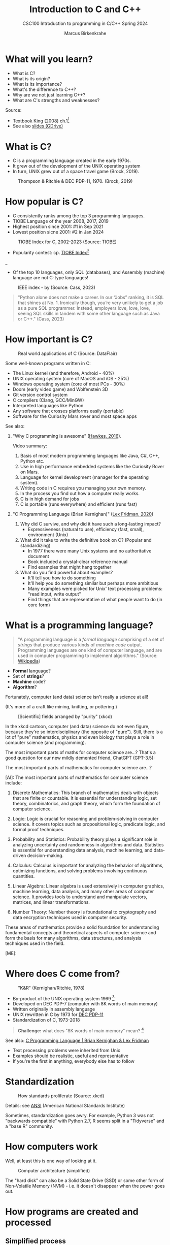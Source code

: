 #+TITLE: Introduction to C and C++
#+AUTHOR:Marcus Birkenkrahe
#+SUBTITLE:CSC100 Introduction to programming in C/C++ Spring 2024
#+STARTUP:overview hideblocks indent inlineimages
#+OPTIONS: toc:1
#+OPTIONS:hideblocks
* What will you learn?

- What is C?
- What is its origin?
- What is its importance?
- What's the difference to C++?
- Why are we not just learning C++?
- What are C's strengths and weaknesses?

Source:
- Textbook King (2008) ch.1[fn:1]
- See also [[https://docs.google.com/presentation/d/16jVt1LYw_an7na_Ex0bz8l2uySJtydBK/edit?usp=sharing&ouid=102963037093118135110&rtpof=true&sd=true][slides (GDrive)]]

* What is C?

- C is a programming language created in the early 1970s.
- It grew out of the development of the UNIX operating system
- In turn, UNIX grew out of a space travel game (Brock, 2019).

#+caption: Thompson & Ritchie & DEC PDP-11, 1970. (Brock, 2019)
#+attr_latex: :width 400px
[[../img/1_unix.png]]

* How popular is C?

- C consistently ranks among the top 3 programming languages.
- TIOBE Language of the year 2008, 2017, 2019
- Highest position since 2001: #1 in Sep 2021
- Lowest position sicne 2001: #2 in Jan 2024
#+caption: TIOBE Index for C, 2002-2023 (Source: TIOBE)
#+attr_latex: :width 400px
[[../img/1_tiobe.png]]

- Popularity contest: cp. [[https://www.tiobe.com/tiobe-index/][TIOBE Index]][fn:2]

#+caption: TIOBE Index ranking 1-10 (tiobe.com), January 2024
#+attr_latex: :width 400px
_[[../img/1_tiobe2.png]]

- Of the top 10 languages, only SQL (databases), and Assembly
  (machine) language are not C-type languages!

#+caption: IEEE index - by (Source: Cass, 2023)
#+attr_latex: :width 400px
[[../img/1_ieee1.png]]

#+begin_quote
"Python alone does not make a career. In our “Jobs” ranking, it is SQL
that shines at No. 1. Ironically though, you’re very unlikely to get
a job as a pure SQL programmer. Instead, employers love, love, love,
seeing SQL skills in tandem with some other language such as Java or
C++." (Cass, 2023)
#+end_quote

* How important is C?

#+caption: Real world applications of C (Source: DataFlair)
#+attr_latex: :width 400px
[[../img/1_usage1.png]]

Some well-known programs written in C:
- The Linux kernel (and therefore, Android - 40%)
- UNIX operating system (core of MacOS and iOS - 25%)
- Windows operating system (core of most PCs - 30%)
- Doom (early video game) and Wolfenstein 3D
- Git version control system
- C compilers (Clang, GCC/MinGW)
- Interpreted languages like Python
- Any software that crosses platforms easily (portable)
- Software for the Curiosity Mars rover and most space apps

See also:
1) "Why C programming is awesome" ([[https://youtu.be/smGalmxPVYc][Hawkes, 2016]]).
   #+begin_notes
   Video summary:
   1. Basis of most modern programming languages like Java, C#, C++, Python etc.
   2. Use in high performance embedded systems like the Curiosity Rover on Mars.
   3. Language for kernel development (manager for the operating system).
   4. Writing code in C requires you managing your own memory.
   5. In the process you find out how a computer really works.
   6. C is in high demand for jobs
   7. C is portable (runs everywhere) and efficient (runs fast)
   #+end_notes
2) "C Programming Language (Brian Kernighan)" ([[https://youtu.be/G1-wse8nsxY?si=Dx_csT2ms64wqF3A][Lex Fridman, 2020]])
   #+begin_notes
   1. Why did C survive, and why did it have such a long-lasting impact?
      - Expressiveness (natural to use), efficiency (fast, small),
        environment (Unix)
   2. What did it take to write the definitive book on C? (Popular and standardizing)
      - In 1977 there were many Unix systems and no authoritative document
      - Book included a crystal-clear reference manual
      - Find examples that might hang together
   3. What do you find powerful about examples?
      - It'll tell you how to do something
      - It'll help you do something similar but perhaps more ambitious
      - Many examples were picked for Unix' text processing problems: "read input, write output"
      - Find things that are representative of what people want to do (in core form)
   #+end_notes

* What is a programming language?

#+begin_quote
"A programming language is a /formal language/ comprising of a set of
/strings/ that produce various kinds of /machine code/
output. Programming languages are one kind of computer language, and
are used in computer programming to implement algorithms." (Source:
[[https://en.wikipedia.org/wiki/Programming_language][Wikipedia]])
#+end_quote

- *Formal* language?
- Set of *strings*?
- *Machine* code?
- *Algorithm*?

Fortunately, computer (and data) science isn't really a science at all!

(It's more of a craft like mining, knitting, or pottering.)

#+caption: [Scientific] fields arranged by "purity" (xkcd)
#+attr_latex: :width 400px
[[../img/1_purity.png]]

In the xkcd cartoon, computer (and data) science do not even figure,
because they're so interdisciplinary (the opposite of "pure"). Still,
there is a lot of "pure" mathematics, physics and even biology that
plays a role in computer science (and programming).

The most important parts of maths for computer science are...? That's
a good question for our new mildly demented friend, ChatGPT (GPT-3.5):
#+begin_ai
The most important parts of mathematics for computer science are...?

[AI]: The most important parts of mathematics for computer science include:

1. Discrete Mathematics: This branch of mathematics deals with objects
   that are finite or countable. It is essential for understanding
   logic, set theory, combinatorics, and graph theory, which form the
   foundation of computer science.

2. Logic: Logic is crucial for reasoning and problem-solving in
   computer science. It covers topics such as propositional logic,
   predicate logic, and formal proof techniques.

3. Probability and Statistics: Probability theory plays a significant
   role in analyzing uncertainty and randomness in algorithms and
   data. Statistics is essential for understanding data analysis,
   machine learning, and data-driven decision-making.

4. Calculus: Calculus is important for analyzing the behavior of
   algorithms, optimizing functions, and solving problems involving
   continuous quantities.

5. Linear Algebra: Linear algebra is used extensively in computer
   graphics, machine learning, data analysis, and many other areas of
   computer science. It provides tools to understand and manipulate
   vectors, matrices, and linear transformations.

6. Number Theory: Number theory is foundational to cryptography and
   data encryption techniques used in computer security.

These areas of mathematics provide a solid foundation for
understanding fundamental concepts and theoretical aspects of computer
science and form the basis for many algorithms, data structures, and
analysis techniques used in the field.

[ME]:
#+end_ai

* Where does C come from?

#+caption: "K&R" (Kernighan/Ritchie, 1978)
#+attr_latex: :width 200px
[[../img/1_kr.png]]

- By-product of the UNIX operating system 1969 [fn:3]
- Developed on DEC PDP-7 (computer with 8K words of main memory)
- Written originally in assembly language
- UNIX rewritten in C by 1973 for [[https://en.wikipedia.org/wiki/PDP-11][DEC PDP-11]]
- Standardization of C, 1973-2018

#+begin_quote
*Challenge:* what does "8K words of main memory" mean? [fn:4]
#+end_quote

See also: [[https://youtu.be/G1-wse8nsxY][C Programming Language | Brian Kernighan & Lex Fridman]]
- Text processing problems were inherited from Unix
- Examples should be realistic, useful and representative
- If you're the first in anything, everybody else has to follow

* Standardization

#+caption: How standards proliferate (Source: xkcd)
#+attr_latex: :width 400px
[[../img/1_standards.png]]

Details: see [[https://blog.ansi.org/2018/11/c-language-standard-iso-iec-9899-2018-c18/#gref][ANSI]] (American National Standards Institute)
#+begin_notes
Sometimes, standardization goes awry. For example, Python 3 was not
"backwards compatible" with Python 2.7, R seems split in a "Tidyverse"
and a "base R" community.
#+end_notes

* How computers work

Well, at least this is one way of looking at it.

#+caption: Computer architecture (simplified)
#+attr_latex: :width 400px
[[../img/1_computer.png]]

The "hard disk" can also be a Solid State Drive (SSD) or some other
form of Non-Volatile Memory (NVM) - i.e. it doesn't disappear when
the power goes out.

* How programs are created and processed
** Simplified process

1) *WRITE* source code in an editor (NVM = harddisk)
2) *COMPILE* source code to machine code (RAM = memory)
3) *RUN* program (CPU = Central Processing Unit)
4) *DISPLAY* results (RAM = Memory)
5) *SAVE* result (NVM = harddisk)

** Complete process

Specifically for C and our compiler GCC, this process looks
technically like this:

#+caption: GCC compilation process (Source: Hock-Chuan, 2018).
#+attr_latex: :width 400px
[[../img/1_gcc.png]]

* Strengths and weaknesses of C

| STRENGTH              | WEAKNESS                     |
|-----------------------+------------------------------|
| Efficiency            | Permissiveness (Error-prone) |
| Portability           | Terseness and Understanding  |
| Power                 | Large program maintenance    |
| Flexibility           |                              |
| Standard library      |                              |
| Integration with UNIX |                              |

- Efficiency: do a lot with little effort (small programs)
- Portability: it works everywhere, on anything
- "Power": you can do brain surgery with a pencil
- Flexbility: you can do the same thing in many different ways
- "Standard library": pre-defined functions/tasks; "stdio.h", a
  standard library for "I/O" (Input/output)
- Integration with UNIX (because UNIX is the motherlobe)

* What is the difference between C and C++?

C++ is a superset of C.

#+caption: C/C++ logos
#+attr_latex: :width 400px
[[../img/1_ccpp.png]]

| WHAT | C                      | C++                |
|------+------------------------+--------------------|
| TIME | Thompson/Ritchie 1970s | Stroustrup 1980s   |
| TYPE | Imperative procedural  | Object-oriented    |
| GOOD | System programming     | Games and graphics |
| USED | Internet of Things     | Flight Software    |

Source: Lemonaki, 2021.

* Why are we not just learning C++?

- Object-orientation is a difficult paradigm (C++)
- System programming is pure power (C)
- C is simpler, smaller, and faster
- C has 35 keywords, C++ has 95

  #+caption: Computer Landscape. (Modified from: Steinhart, 2019)
  #+attr_latex: :width 400px
  [[../img/1_power2.png]]

  - Bjarne Stroustrup (2011): "[[https://youtu.be/KlPC3O1DVcg][C is obsolete]]"[fn:7]
  - Linus Torvalds (2007): "[[http://harmful.cat-v.org/software/c++/linus][C++ is a horrible language]]"[fn:8].

    Also, there's this:

    #+begin_quote
    "Languages are tools. Memorizing them no more makes you a computer
    scientist than studying hammers makes you a carpenter." -[[https://qr.ae/pGzZ9z][Neilsen]]
    #+end_quote

    - It's easy to pick up additional languages
    - Data structures and algorithms are key to understanding
    - First language could be anything[fn:9]

* Summary

1) The C programming language was created 50 years ago
2) C is small, simple, very fast, and close to the computer
3) Linux (and Android) are largely written in C
4) The object-oriented programming (OOP) language C++ contains C
5) System programming is a powerful skill set

* Glossary

| CONCEPT/TOPIC           | DEFINITION                                          |
|-------------------------+-----------------------------------------------------|
| DEC PDP-11              | 1970s mainframe computer                            |
| UNIX                    | Operating system (ca. 1969)                         |
| ANSI                    | American National Standard Institute                |
| String                  | A data type representing text                       |
| Assembler               | Machine code (hard to write/read)                   |
| Algorithm               | Fixed process or set of rules                       |
| Linux                   | Operating system (ca. 1991)                         |
| C                       | Imperative, procedural programming language         |
| compiler                | Software to translate source into machine code      |
| C++                     | Object-oriented (OO) superset of C                  |
| Clang                   | C/C++ compiler                                      |
| gcc                     | GNU compiler bundle (incl. C/C++)                   |
| Java,C#                 | OO programming language                             |
| Perl                    | Scripting language                                  |
| Git                     | Software version control system                     |
| GitHub                  | Developer's platform (owned by Microsoft)           |
| Library                 | Bundle of useful functions and routines             |
| Portability             | Ability of software to run on different hardwares   |
| Efficiency              | Software speed of execution and memory requirements |
| Permissiveness          | Degree to which a language tolerates ambiguities    |
| Object-orientation      | Ability to define abstractions                      |
| System programming      | Programming close to the machine                    |
| Application programming | Programming close to the user                       |

* References

- Big Think (Jun 13, 2011). Bjarne Stroustrup: Why the Programming
  Language C Is Obsolete | Big Think
  [video]. [[https://youtu.be/KlPC3O1DVcg][URL:youtu.be/KlPC3O1DVcg]].
- Brock (October 17, 2019). The Earliest Unix Code: An Anniversary
  Source Code Release [Blog]. URL: [[https://computerhistory.org/blog/the-earliest-unix-code-an-anniversary-source-code-release/][computerhistory.org]].
- Cass (29 August 2023). The Top Programming Languages 2019 > Python
  remains the big kahuna, but specialist languages hold their
  own. IEEE Spectrum. [[https://spectrum.ieee.org/the-top-programming-languages-2019][URL: spectrum.ieee.org]].
- Chatley R., Donaldson A., Mycroft A. (2019) The Next 7000
  Programming Languages. In: Steffen B., Woeginger G. (eds) Computing
  and Software Science. Lecture Notes in Computer Science,
  vol 10000. Springer,
  Cham. https://doi.org/10.1007/978-3-319-91908-9_15
- Data Flair (n.d.). Applications of C Programming That Will Make You
  Fall In Love With C [Tutorial]. URL: d[[https://data-flair.training/blogs/applications-of-c/][ata-flair.training.]]
- DESY (Oct 25, 1995). The C++ Virtual Library. URL: [[https://www.desy.de/user/projects/C++.html][desy.de]]
- Gustedt (2019). Modern C. Manning.
- Hock-Chuan (2018). GCC and Make: Compiling, Linking and Building
  C/C++ Applications [website]. [[https://www3.ntu.edu.sg/home/ehchua/programming/cpp/gcc_make.html][URL: ntu.edu.sg]].
- Kernighan/Ritchie (1978). The C Programming Language. Prentice
  Hall. [[https://en.wikipedia.org/wiki/The_C_Programming_Language][Online: wikipedia.org]].
- King (2008). C Programming - A Modern Approach. Norton. [[http://knking.com/books/c2/index.html][Online:knking.com]].
- Kirsh (September 13, 2021). Rust vs C++ and Is It Good for
  Enterprise? [blog]. [[https://www.incredibuild.com/blog/rust-vs-c-and-is-it-good-for-enterprise][URL: www.incredibuild.com]].
- Lemonaki, Dionysia (November 4, 2021). C vs. C++ - What's The
  Difference [blog]. URL: [[https://www.freecodecamp.org/news/c-vs-cpp-whats-the-difference/][freecodecamp.org.]]
- Neilsen (Aug 14, 2020). Quora. URL: [[https://qr.ae/pGzZ9z][qr.ae/pGzZ9z]].
- Steinhart (2019). The Secret Life of Programs. NoStarch
  Press. [[https://nostarch.com/foundationsofcomp][URL:nostarch.com.]]
- TIOBE (Jan 2022). TIOBE Index for January 2022
  [website]. [[https://www.tiobe.com/tiobe-index/][URL:tiobe.com]].
- Torvalds (6 Sep 2007). Linus Torvalds on C++
  [blog]. [[http://harmful.cat-v.org/software/c++/linus][URL:harmful.cat-v.org]].
- xkcd(n.d.) Purity [cartoon]. [[https://xkcd.com/435/][URL: xkcd.com/]].

* Footnotes

[fn:1]All sources are referenced at the end of the script, followed by
the footnotes, which do unfortunately not render as links [[https://github.com/birkenkrahe/cc100/tree/main/history_of_c][on
GitHub]]. The book by King (2008) does not cover a few recent updates to
the ANSI standard for C, like C11, and the current standard C17. The
next major C standard revision (C23) is expected for 2023. Gustedt
(2019) is a good (but quite difficult) book on "modern C".

[fn:2]Since 2000, C is one of the top two languages in the TIOBE index
(based on searches), and one of the top three of the (more relevant)
IEEE ranking.

[fn:3]The motivation to create Unix, according to [[https://en.wikipedia.org/wiki/Space_Travel_(video_game)][Wikipedia]], was to
port Thompson's space travel video game to the PDP-7 mainframe
computer. So in a way we owe modern computing to gaming.

[fn:4]How many bits can be stored in memory of 8K words depends on the
bit length of a word (or byte). One byte holds 8 = 2^3 bits (binary
digits, or memory locations capable of storing 2 states). 8K byte
correspond to 8 * 2^10 = 8 * 1,024 = 8,192 bits. By comparison, the
main memory of my laptop is 16GB = 16 * 2^30 = 3.2E+31 bits. It
follows from these memory restrictions that UNIX (and C) had to be
designed to be very small, or space effective.

[fn:5]Answer: no. By 1966, there were already ca. 700 programming
languages (Chatley et al, 2019), today there are almost 9,000. C
descends from ALGOL60, other important languages are Lisp (functional
language), SIMULA (first OOP language), and PROLOG (logic language).

[fn:6]This is a joke based on someone mixing up c (speed of light
constant) and C (the programming language).

[fn:7]However, he is biased, since he is the creator of C++. The title
of the video is misleading: Stroustrup believes that every C program
should rather be a proper C++ program. However, he also concedes that
C++ is still too complex for many ("We have to clean it up").

[fn:8]Torvalds (who wrote the Linux kernel in C) argues here in favor
of writing his hugely successful version control program ~git~ in C
instead of C++. He highlights some of the strengths of C: efficient,
system-level, portable code.

[fn:9]My first real programming language was FORTRAN (specialized on
scientific computing), then C++. Recently, I picked up R (for data
science). In between I've sampled (not mastered) many others,
including: Python, Lisp, PROLOG, C, PHP, SQL, SQLite etc.


